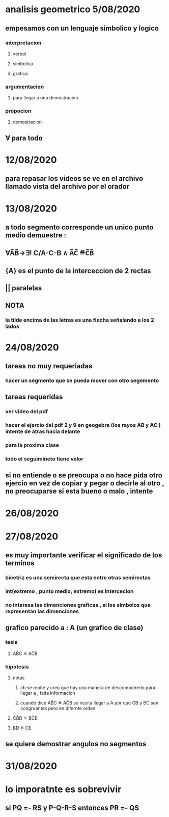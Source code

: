 * analisis geometrico 5/08/2020
** empesamos con un lenguaje simbolico y logico
*** interpretacion
**** verbal
**** simbolica
**** grafica
*** argumentacion
**** para llegar a una demostracion
*** propocion
**** demostracion
** ∀ para todo
* 12/08/2020
** para repasar los videos se ve en el archivo llamado vista del archivo por el orador
* 13/08/2020
** a todo segmento corresponde un unico punto medio demuestre :
** ∀A̅B̅→∃! C/A-C-B ∧ A̅C̅ ≝C̅B̅
** {A} es el punto de la interceccion de 2 rectas
** || paralelas
** NOTA
*** la tilde encima de las letras es una flecha señalando a los 2 lados
* 24/08/2020
** tareas no muy requeriadas
*** hacer un segmento que se pueda mover  con otro segemento
** tareas requeridas
*** ver video del pdf 
*** hacer el ejercio del pdf 2 y 9 en geogebra (los rayos AB y AC ) intente de atras hacia delante
*** para la proxima clase
*** todo el seguimineto tiene valor
** si no entiende o se preocupa o no hace pida otro ejercio en vez de copiar y pegar o decirle al otro , no preocuparse si esta bueno o malo , intente
* 26/08/2020
* 27/08/2020
** es muy importante verificar el significado de los terminos
*** bicetriz es una semirecta que esta entre otras semirectas
*** int(extremo , punto medio, extremo) es intercecion 
*** no interesa  las dimenciones graficas , si los simbolos que representan las dimenciones
** grafico parecido a : A (un grafico de clase)  
*** tesis 
**** AB̂C ≝ AĈB
*** hipotesis  
**** notas
***** cb se repite y creo que hay una manera de descomponerlo para llegar a , falta informacion
***** cuando dice AB̂C ≝ AĈB se nesita llegar a A por que CB y BC son congruentes pero en difernte orden
**** CB̂D ≝ BĈE
**** BD ≝ CE  
** se quiere demostrar angulos no segmentos
* 31/08/2020
* lo imporatnte es sobrevivir 
** si PQ =- RS y P-Q-R-S entonces PR =- QS
